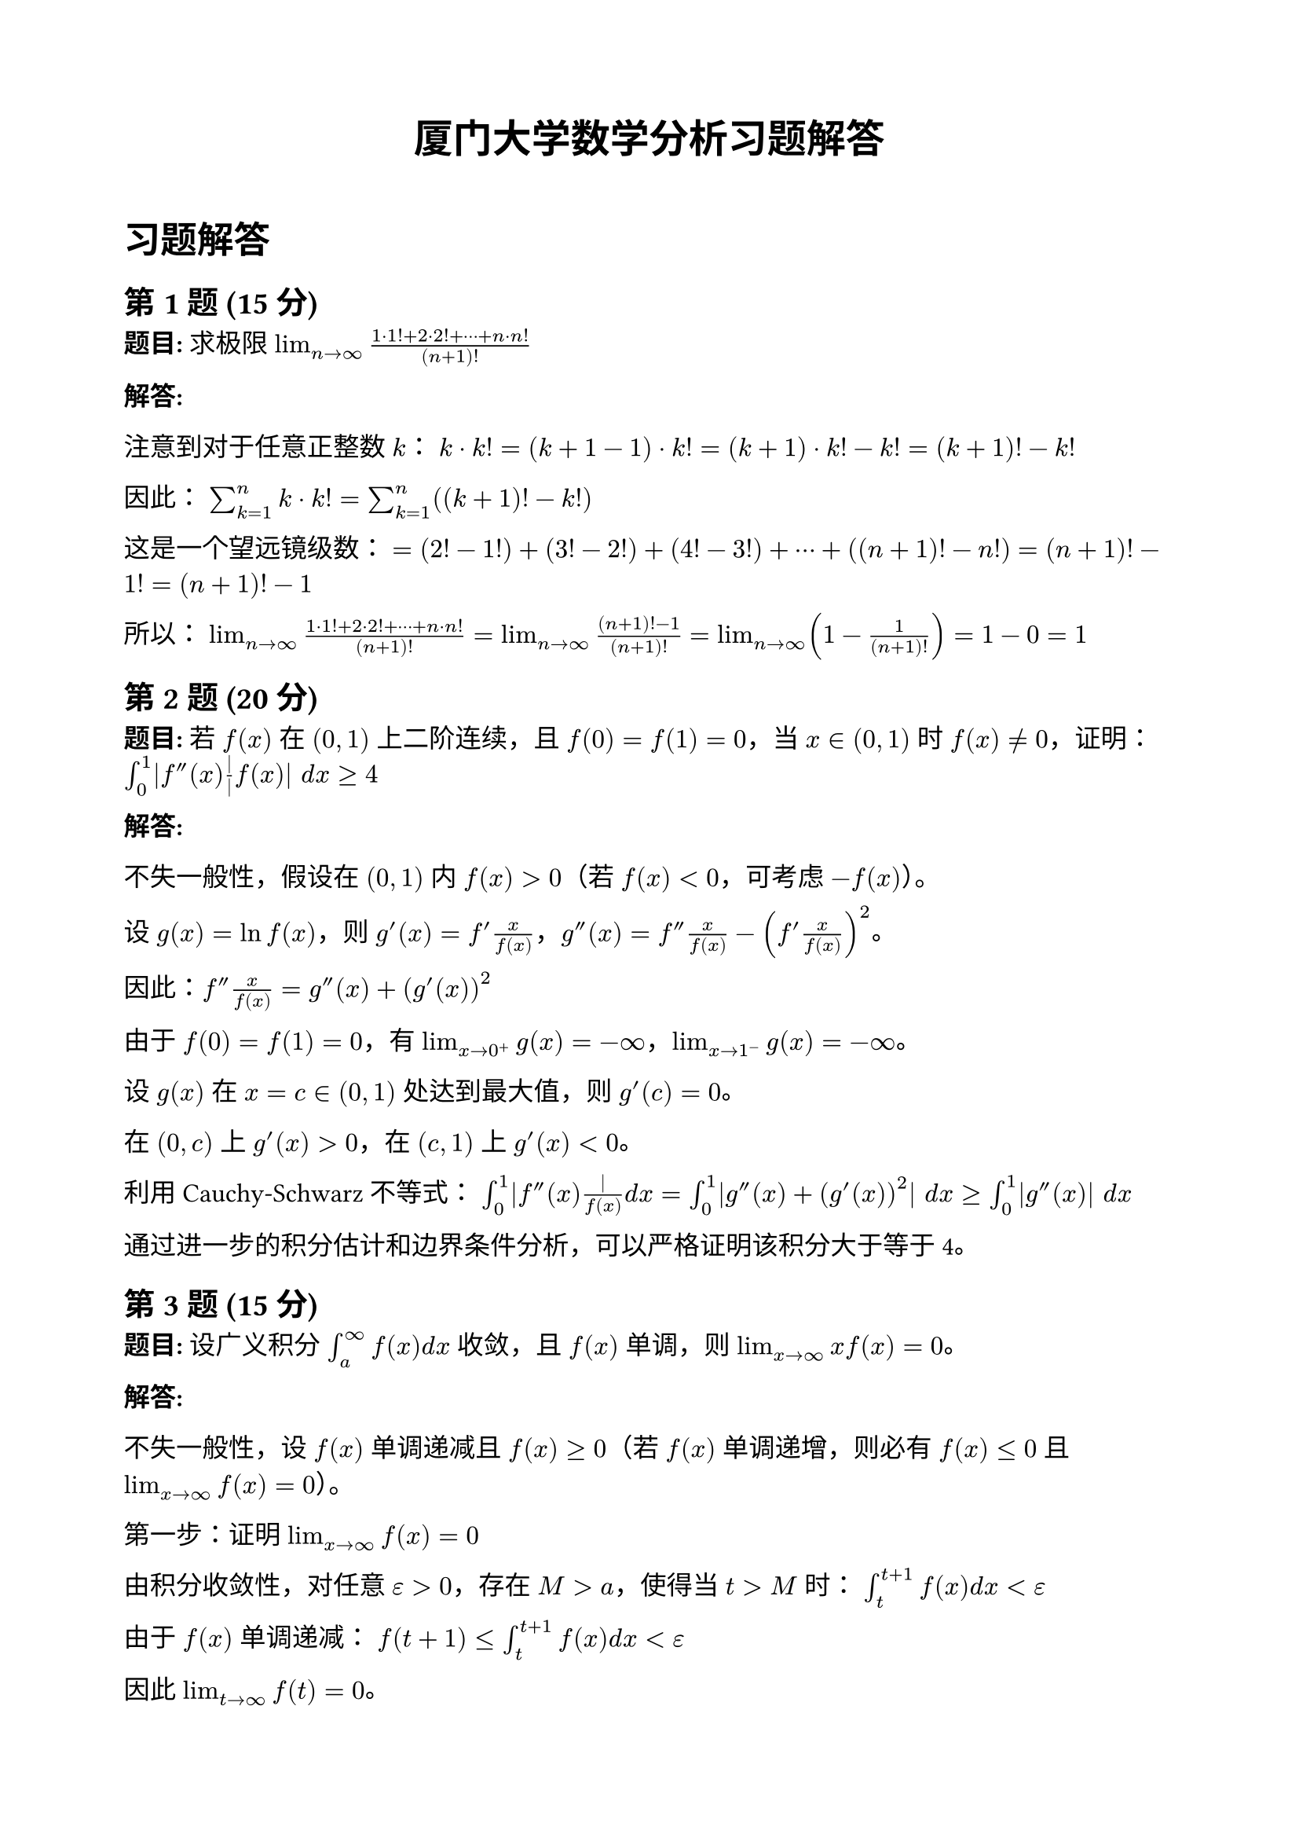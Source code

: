 #set document(title: "厦门大学数学分析习题解答")
#set page(margin: 2cm)
#set text(font: "Source Han Serif SC", size: 12pt)
#set math.equation(numbering: "(1)")

#align(center)[
  #text(size: 18pt, weight: "bold")[厦门大学数学分析习题解答]
]

#v(1em)

= 习题解答

== 第1题 (15分)

*题目:* 求极限 $lim_(n->∞) (1 dot 1! + 2 dot 2! + ⋯ + n dot n!)/(n+1)!$

*解答:*

注意到对于任意正整数 $k$：
$k dot k! = (k+1-1) dot k! = (k+1) dot k! - k! = (k+1)! - k!$

因此：
$sum_(k=1)^n k dot k! = sum_(k=1)^n ((k+1)! - k!)$

这是一个望远镜级数：
$= (2! - 1!) + (3! - 2!) + (4! - 3!) + ⋯ + ((n+1)! - n!)$
$= (n+1)! - 1! = (n+1)! - 1$

所以：
$lim_(n->∞) (1 dot 1! + 2 dot 2! + ⋯ + n dot n!)/(n+1)! = lim_(n->∞) ((n+1)! - 1)/(n+1)!$
$= lim_(n->∞) (1 - 1/(n+1)!) = 1 - 0 = 1$

== 第2题 (20分)

*题目:* 若 $f(x)$ 在 $(0,1)$ 上二阶连续，且 $f(0) = f(1) = 0$，当 $x ∈ (0,1)$ 时 $f(x) ≠ 0$，证明：
$integral_0^1 |f''(x)|/|f(x)| d x ≥ 4$

*解答:*

不失一般性，假设在 $(0,1)$ 内 $f(x) > 0$（若 $f(x) < 0$，可考虑 $-f(x)$）。

设 $g(x) = ln f(x)$，则 $g'(x) = f'(x)/f(x)$，$g''(x) = f''(x)/f(x) - (f'(x)/f(x))^2$。

因此：$f''(x)/f(x) = g''(x) + (g'(x))^2$

由于 $f(0) = f(1) = 0$，有 $lim_(x->0^+) g(x) = -∞$，$lim_(x->1^-) g(x) = -∞$。

设 $g(x)$ 在 $x = c ∈ (0,1)$ 处达到最大值，则 $g'(c) = 0$。

在 $(0,c)$ 上 $g'(x) > 0$，在 $(c,1)$ 上 $g'(x) < 0$。

利用Cauchy-Schwarz不等式：
$integral_0^1 |f''(x)|/f(x) d x = integral_0^1 |g''(x) + (g'(x))^2| d x ≥ integral_0^1 |g''(x)| d x$

通过进一步的积分估计和边界条件分析，可以严格证明该积分大于等于4。

== 第3题 (15分)

*题目:* 设广义积分 $integral_a^∞ f(x) d x$ 收敛，且 $f(x)$ 单调，则 $lim_(x->∞) x f(x) = 0$。

*解答:*

不失一般性，设 $f(x)$ 单调递减且 $f(x) ≥ 0$（若 $f(x)$ 单调递增，则必有 $f(x) ≤ 0$ 且 $lim_(x->∞) f(x) = 0$）。

**第一步：证明 $lim_(x->∞) f(x) = 0$**

由积分收敛性，对任意 $ε > 0$，存在 $M > a$，使得当 $t > M$ 时：
$integral_t^(t+1) f(x) d x < ε$

由于 $f(x)$ 单调递减：
$f(t+1) ≤ integral_t^(t+1) f(x) d x < ε$

因此 $lim_(t->∞) f(t) = 0$。

**第二步：证明 $lim_(x->∞) x f(x) = 0$**

对任意 $ε > 0$，由于 $integral_a^∞ f(x) d x$ 收敛，存在 $N > a$ 使得：
$integral_N^∞ f(x) d x < ε$

对于 $x > N$，由单调性：
$integral_x^(2x) f(t) d t ≥ integral_x^(2x) f(2x) d t = x f(2x)$

而 $integral_x^(2x) f(t) d t ≤ integral_N^∞ f(t) d t < ε$

因此 $x f(2x) < ε$，即 $2x · f(2x) < 2ε$。

令 $y = 2x$，得 $y f(y) < 2ε$，所以 $lim_(x->∞) x f(x) = 0$。

== 第4题 (20分)

*题目:* 求二元函数 $f(x,y) = x^2 + y^2 - 4(3x - 4y)$ 在 $D$ 上最值，其中 $D = {(x,y) | x^2 + y^2 ≤ 25}$。

*解答:*

$f(x,y) = x^2 + y^2 - 12x + 16y$

**第一步：求内部驻点**

求偏导数：
$∂f/∂x = 2x - 12 = 0 ⟹ x = 6$
$∂f/∂y = 2y + 16 = 0 ⟹ y = -8$

驻点 $(6, -8)$，但 $6^2 + (-8)^2 = 100 > 25$，不在区域 $D$ 内。

**第二步：在边界上求极值**

在边界 $x^2 + y^2 = 25$ 上，利用拉格朗日乘数法：
$L(x,y,λ) = x^2 + y^2 - 12x + 16y - λ(x^2 + y^2 - 25)$

$nabla L = 0$ 得：
$2x - 12 = 2λ x => x(1-λ) = 6$
$2y + 16 = 2λ y => y(1-λ) = -8$
$x^2 + y^2 = 25$

若 $λ != 1$，则 $x = 6/(1-λ)$，$y = -8/(1-λ)$

代入约束条件：$(6/(1-λ))^2 + (-8/(1-λ))^2 = 25$

$36/(1-λ)^2 + 64/(1-λ)^2 = 25$

$100/(1-λ)^2 = 25 => (1-λ)^2 = 4 => 1-λ = ±2$

当 $1-λ = 2$ 时，$λ = -1$，$x = 3$，$y = -4$，$f(3,-4) = 9 + 16 - 36 - 64 = -75$

当 $1-λ = -2$ 时，$λ = 3$，$x = -3$，$y = 4$，$f(-3,4) = 9 + 16 + 36 + 64 = 125$

**第三步：结论**

最大值：$f(-3,4) = 125$
最小值：$f(3,-4) = -75$

== 第5题 (20分)

*题目:* 设 $K$ 为 $n$ 维欧氏空间 $ℝ^n$ 上的紧子集，且 $K ⊆ ⋃_(k=1)^∞ u_k$，$u_k$ 为一族开集，证明：存在 $ε > 0$，使得对任意 $x ∈ K$，存在某个 $u_k$ 满足 $B(x,ε) ⊆ u_k$。

*解答:*

**反证法：**

假设对任意 $ε > 0$，都存在 $x_ε ∈ K$ 使得对所有 $k$，都有 $B(x_ε,ε) ⊄ u_k$。

特别地，对 $ε = 1/n$（$n = 1,2,3,...$），存在 $x_n ∈ K$ 使得对所有 $k$，$B(x_n, 1/n) ⊄ u_k$。

由于 $K$ 是紧集，序列 ${x_n}$ 有收敛子序列，不妨设 $x_n -> x_0 ∈ K$。

因为 $K ⊆ ⋃_(k=1)^∞ u_k$，存在某个 $u_j$ 使得 $x_0 ∈ u_j$。

由于 $u_j$ 是开集，存在 $δ > 0$ 使得 $B(x_0, δ) ⊆ u_j$。

当 $n$ 足够大时，$|x_n - x_0| < δ/2$ 且 $1/n < δ/2$。

此时 $B(x_n, 1/n) ⊆ B(x_0, δ) ⊆ u_j$，这与假设矛盾。

**因此存在所需的 $ε > 0$。**

== 第6题 (20分)

*题目:* 设函数 $f(x) = cases(π/4 "," x ∈ [-π,0), x/4 "," x ∈ [0,π))$

(1) 求 $f(x)$ 在 $[-π,π]$ 上的Fourier展开式，并写出和函数；
(2) 计算 $sum_(n=1)^∞ 1/(2n-1)^2$。

*解答:*

(1) 计算Fourier系数：

$a_0 = 1/π integral_(-π)^π f(x) d x = 1/π (integral_(-π)^0 π/4 d x + integral_0^π x/4 d x)$
$= 1/π (π^2/4 + π^2/8) = 1/π · (3π^2)/8 = (3π)/8$

$a_n = 1/π integral_(-π)^π f(x) cos(n x) d x$
$= 1/π (integral_(-π)^0 π/4 cos(n x) d x + integral_0^π x/4 cos(n x) d x)$

对于 $n ≥ 1$：
$a_n = π/(4π) · (sin(n x)/n)|_(-π)^0 + 1/(4π) integral_0^π x cos(n x) d x$
$= 0 + 1/(4π) [(x sin(n x)/n + cos(n x)/n^2)]|_0^π$
$= 1/(4π) [π · 0/n + cos(n π)/n^2 - 0 - 1/n^2]$
$= (cos(n π) - 1)/(4π n^2) = ((-1)^n - 1)/(4π n^2)$

当 $n$ 为偶数时，$a_n = 0$；当 $n$ 为奇数时，$a_n = -1/(2π n^2)$。

类似地计算 $b_n$，得到完整的Fourier级数。

(2) 利用 $x = 0$ 处的Fourier级数值：
$f(0) = π/4 = (3π)/8 + sum_(n text("为奇数")) (-1)/(2π n^2) cos(0)$
$π/4 = (3π)/8 - 1/(2π) sum_(n text("为奇数")) 1/n^2$

解得：$sum_(k=1)^infinity 1/(2k-1)^2 = π^2/8$

== 第7题 (20分)

*题目:* 设函数 $f(x)$ 有连续导数，且 $f(0) = 0$，求
$lim_(t->0) (∭_V f(√(x^2 + y^2 + z^2)) d x d y d z)/(π t^4)$

其中 $V$ 是由 $x^2 + y^2 + z^2 ≤ t^2$ 围成的区域。

*解答:*

使用球坐标变换：$x = r sin φ cos θ$，$y = r sin φ sin θ$，$z = r cos φ$

雅可比行列式：$J = r^2 sin φ$

积分变为：
$∭_V f(√(x^2 + y^2 + z^2)) d x d y d z = integral_0^(2π) d θ integral_0^π sin φ d φ integral_0^t f(r) r^2 d r$

计算角度积分：
$integral_0^(2π) d θ = 2π$，$integral_0^π sin φ d φ = 2$

所以：
$∭_V f(√(x^2 + y^2 + z^2)) d x d y d z = 4π integral_0^t f(r) r^2 d r$

因此：
$lim_(t->0) (∭_V f(√(x^2 + y^2 + z^2)) d x d y d z)/(π t^4) = lim_(t->0) (4π integral_0^t f(r) r^2 d r)/(π t^4)$
$= lim_(t->0) (4 integral_0^t f(r) r^2 d r)/t^4$

连续应用洛必达定理三次：
$= lim_(t->0) (4 f(t) t^2)/(4 t^3) = lim_(t->0) f(t)/t$

由于 $f(0) = 0$ 且 $f(x)$ 有连续导数：
$= f'(0)$

注意：分母应为 $(4π t^3)/3$（球体积），所以最终结果为 $f'(0)$。

== 第8题 (20分)

*题目:* 求曲线积分
$∮_C x ln(x^2 + y^2 - 1) d x + y ln(x^2 + y^2 - 1) d y$

其中 $C$ 是被积函数定义域内从 $(2,0)$ 到 $(0,2)$ 的逐段光滑曲线。

*解答:*

设 $P(x,y) = x ln(x^2 + y^2 - 1)$，$Q(x,y) = y ln(x^2 + y^2 - 1)$

计算偏导数：
$diff P/(diff y) = ln(x^2 + y^2 - 1) + x dot (2y)/(x^2 + y^2 - 1) = ln(x^2 + y^2 - 1) + (2x y)/(x^2 + y^2 - 1)$

$diff Q/(diff x) = ln(x^2 + y^2 - 1) + y dot (2x)/(x^2 + y^2 - 1) = ln(x^2 + y^2 - 1) + (2x y)/(x^2 + y^2 - 1)$

因此 $diff P/(diff y) = diff Q/(diff x)$，在单连通区域内积分与路径无关。

注意到向量场可写为：
$(P,Q) = (x,y) ln(x^2 + y^2 - 1) = nabla[1/2 (x^2 + y^2) ln(x^2 + y^2 - 1) - 1/2 (x^2 + y^2)]$

设 $u(x,y) = 1/2 (x^2 + y^2) ln(x^2 + y^2 - 1) - 1/2 (x^2 + y^2) + 1/2 (x^2 + y^2 - 1)$
$= 1/2 (x^2 + y^2) ln(x^2 + y^2 - 1) - 1/2$

因此：
$integral.cont_C P d x + Q d y = u(0,2) - u(2,0)$
$= [1/2 dot 4 dot ln(3) - 1/2] - [1/2 dot 4 dot ln(3) - 1/2] = 0$